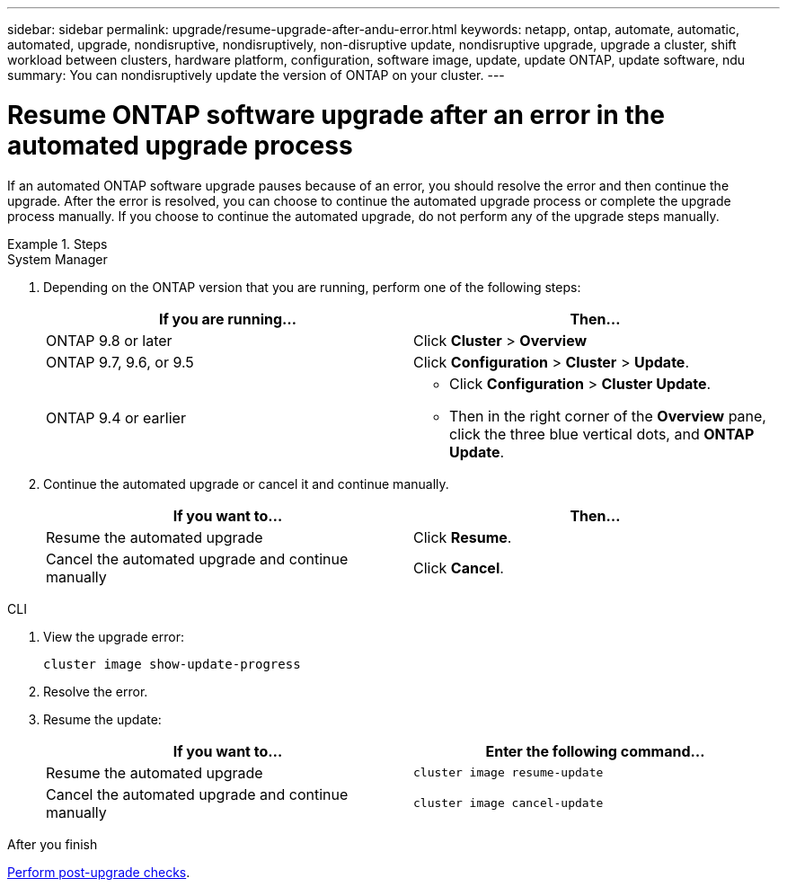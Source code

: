 ---
sidebar: sidebar
permalink: upgrade/resume-upgrade-after-andu-error.html
keywords: netapp, ontap, automate, automatic, automated, upgrade, nondisruptive, nondisruptively, non-disruptive update, nondisruptive upgrade, upgrade a cluster, shift workload between clusters, hardware platform, configuration, software image, update, update ONTAP, update software, ndu
summary: You can nondisruptively update the version of ONTAP on your cluster.
---

= Resume ONTAP software upgrade after an error in the automated upgrade process
:toc: macro
:toclevels: 1
:hardbreaks:
:nofooter:
:icons: font
:linkattrs:
:imagesdir: ./media/

[.lead]

If an automated ONTAP software upgrade pauses because of an error, you should resolve the error and then continue the upgrade.  After the error is resolved, you can choose to continue the automated upgrade process or complete the upgrade process manually. If you choose to continue the automated upgrade, do not perform any of the upgrade steps manually.

.Steps


// start tabbed area

[role="tabbed-block"]
====
.System Manager
--

. Depending on the ONTAP version that you are running, perform one of the following steps:
+

|===

h| If you are running... h| Then...

a| ONTAP 9.8 or later
a| Click *Cluster* > *Overview*

a| ONTAP 9.7, 9.6, or 9.5
a| Click *Configuration* > *Cluster* > *Update*.

a| ONTAP 9.4 or earlier
a| * Click *Configuration* > *Cluster Update*.
* Then in the right corner of the *Overview* pane, click the three blue vertical dots, and *ONTAP Update*.

|===

. Continue the automated upgrade or cancel it and continue manually.
+

|===

h| If you want to... h| Then...

a|
Resume the automated upgrade
a|
Click *Resume*.
a|
Cancel the automated upgrade and continue manually
a|
Click *Cancel*.
|===
--

.CLI
--

. View the upgrade error:
+
[source, cli]
----
cluster image show-update-progress
----
. Resolve the error.

. Resume the update:
+
|===

h| If you want to... h| Enter the following command...

a| Resume the automated upgrade
a|
[source, cli]
----
cluster image resume-update
----

a| Cancel the automated upgrade and continue manually

a| 
[source, cli]
----
cluster image cancel-update
----
|===

--

====
// end tabbed area

.After you finish

link:task_what_to_do_after_upgrade.html[Perform post-upgrade checks].

// 2023 Oct 13, Jira 1415
